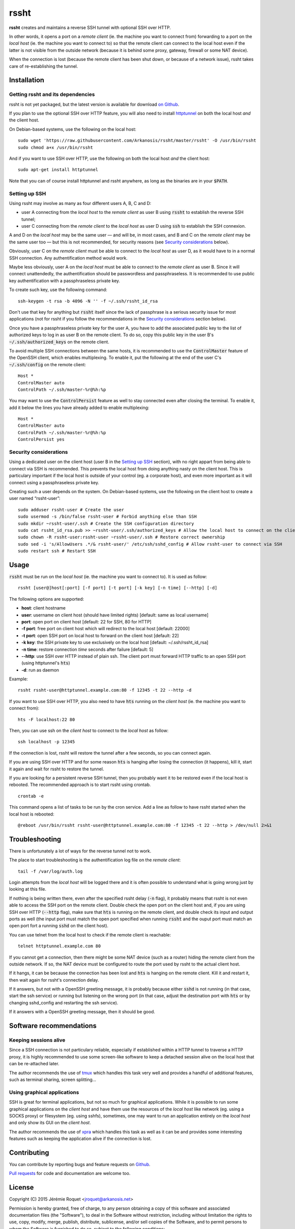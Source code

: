 rssht
=====

**rssht** creates and maintains a reverse SSH tunnel with optional SSH over HTTP.

In other words, it opens a port on a *remote client* (ie. the machine you want to connect from) forwarding to a port on the *local host* (ie. the machine you want to connect to) so that the remote client can connect to the local host even if the latter is not visible from the outside network (because it is behind some proxy, gateway, firewall or some NAT device).

When the connection is lost (because the remote client has been shut down, or because of a network issue), rssht takes care of re-establishing the tunnel.

Installation
------------

Getting rssht and its dependencies
``````````````````````````````````

rssht is not yet packaged, but the latest version is available for download `on Github <https://raw.githubusercontent.com/Arkanosis/rssht/master/rssht>`_.

If you plan to use the optional SSH over HTTP feature, you will also need to install `httptunnel <https://www.gnu.org/software/httptunnel/httptunnel.html>`_ on both the local host *and* the client host.

On Debian-based systems, use the following on the local host:

::

     sudo wget 'https://raw.githubusercontent.com/Arkanosis/rssht/master/rssht' -O /usr/bin/rssht
     sudo chmod a+x /usr/bin/rssht

And if you want to use SSH over HTTP, use the following on both the local host *and* the client host:

::

     sudo apt-get install httptunnel

Note that you can of course install httptunnel and rssht anywhere, as long as the binaries are in your :code:`$PATH`.

Setting up SSH
``````````````

Using rssht may involve as many as four different users A, B, C and D:

* user A connecting from the *local host* to the *remote client* as user B using :code:`rssht` to establish the reverse SSH tunnel;
* user C connecting from the *remote client* to the *local host* as user D using :code:`ssh` to establish the SSH connexion.

A and D on the *local host* may be the same user — and will be, in most cases, and B and C on the *remote client* may be the same user too  — but this is not recommended, for security reasons (see `Security considerations`_ below).

Obviously, user C on the *remote client* must be able to connect to the *local host* as user D, as it would have to in a normal SSH connection. Any authentification method would work.

Maybe less obviously, user A on the *local host* must be able to connect to the *remote client* as user B. Since it will connect unattendedly, the authentification should be passwordless and passphraseless. It is recommended to use public key authentification with a passphraseless private key.

To create such key, use the following command:

::

    ssh-keygen -t rsa -b 4096 -N '' -f ~/.ssh/rssht_id_rsa

Don't use that key for anything but :code:`rssht` itself since the lack of passphrase is a serious security issue for most applications (not for rssht if you follow the recommendations in the `Security considerations`_ section below).

Once you have a passphraseless private key for the user A, you have to add the associated public key to the list of authorized keys to log in as user B on the remote client. To do so, copy this public key in the user B's :code:`~/.ssh/authorized_keys` on the remote client.

To avoid multiple SSH connections between the same hosts, it is recommended to use the :code:`ControlMaster` feature of the OpenSSH client, which enables multiplexing. To enable it, put the following at the end of the user C's :code:`~/.ssh/config` on the remote client:

::

    Host *
    ControlMaster auto
    ControlPath ~/.ssh/master-%r@%h:%p

You may want to use the :code:`ControlPersist` feature as well to stay connected even after closing the terminal. To enable it, add it below the lines you have already added to enable multiplexing:

::

    Host *
    ControlMaster auto
    ControlPath ~/.ssh/master-%r@%h:%p
    ControlPersist yes

Security considerations
```````````````````````

Using a dedicated user on the client host (user B in the `Setting up SSH`_ section), with no right appart from being able to connect via SSH is recommended. This prevents the local host from doing anything nasty on the client host. This is particulary important if the local host is outside of your control (eg. a corporate host), and even more important as it will connect using a passphraseless private key.

Creating such a user depends on the system. On Debian-based systems, use the following on the client host to create a user named “rssht-user”:

::

    sudo adduser rssht-user # Create the user
    sudo usermod -s /bin/false rssht-user # Forbid anything else than SSH
    sudo mkdir ~rssht-user/.ssh # Create the SSH configuration directory
    sudo cat rssht_id_rsa.pub >> ~rssht-user/.ssh/authorized_keys # Allow the local host to connect on the client host as rssht-user; the rssht_id_rsa.pub file must have been copied from the local host
    sudo chown -R rssht-user:rssht-user ~rssht-user/.ssh # Restore correct ownership
    sudo sed -i 's/AllowUsers .*/& rssht-user/' /etc/ssh/sshd_config # Allow rssht-user to connect via SSH
    sudo restart ssh # Restart SSH

Usage
-----

:code:`rssht` must be run on the *local host* (ie. the machine you want to connect to). It is used as follow:

::

    rssht [user@]host[:port] [-f port] [-t port] [-k key] [-n time] [--http] [-d]

The following options are supported:

* **host**: client hostname
* **user**: username on client host (should have limited rights) [default: same as local username]
* **port**: open port on client host [default: 22 for SSH, 80 for HTTP]
* **-f port**: free port on client host which will redirect to the local host [default: 22000]
* **-t port**: open SSH port on local host to forward on the client host [default: 22]
* **-k key**: the SSH private key to use exclusively on the local host [default: ~/.ssh/rssht_id_rsa]
* **-n time**: restore connection *time* seconds after failure [default: 5]
* **--http**: use SSH over HTTP instead of plain ssh. The client port must forward HTTP traffic to an open SSH port (using httptunnel's :code:`hts`)
* **-d**: run as daemon

Example:

::

    rssht rssht-user@httptunnel.example.com:80 -f 12345 -t 22 --http -d

If you want to use SSH over HTTP, you also need to have :code:`hts` running on the *client host* (ie. the machine you want to connect from):

::

    hts -F localhost:22 80

Then, you can use ssh on the *client host* to connect to the *local host* as follow:

::

    ssh localhost -p 12345

If the connection is lost, rssht will restore the tunnel after a few seconds, so you can connect again.

If you are using SSH over HTTP and for some reason :code:`hts` is hanging after losing the connection (it happens), kill it, start it again and wait for rssht to restore the tunnel.

If you are looking for a persistent reverse SSH tunnel, then you probably want it to be restored even if the local host is rebooted. The recommended approach is to start rssht using crontab.

::

    crontab -e

This command opens a list of tasks to be run by the cron service. Add a line as follow to have rssht started when the local host is rebooted:

::

    @reboot /usr/bin/rssht rssht-user@httptunnel.example.com:80 -f 12345 -t 22 --http > /dev/null 2>&1

Troubleshooting
---------------

There is unfortunately a lot of ways for the reverse tunnel not to work.

The place to start troubleshooting is the authentification log file on the *remote client*:

::

    tail -f /var/log/auth.log

Login attempts from the *local host* will be logged there and it is often possible to understand what is going wrong just by looking at this file.

If nothing is being written there, even after the specified rssht delay (:code:`-n` flag), it probably means that rssht is not even able to access the SSH port on the remote client.
Double check the open port on the client host and, if you are using SSH over HTTP (:code:`--http` flag), make sure that :code:`hts` is running on the remote client, and double check its input and output ports as well (the input port must match the open port specified when running :code:`rssht` and the ouput port must match an open port fort a running :code:`sshd` on the client host).

You can use telnet from the local host to check if the remote client is reachable:

::

    telnet httptunnel.example.com 80

If you cannot get a connection, then there might be some NAT device (such as a router) hiding the remote client from the outside network. If so, the NAT device must be configured to route the port used by rssht to the actual client host.

If it hangs, it can be because the connection has been lost and :code:`hts` is hanging on the remote client. Kill it and restart it, then wait again for rssht's connection delay.

If it answers, but not with a OpenSSH greeting message, it is probably because either :code:`sshd` is not running (in that case, start the ssh service) or running but listening on the wrong port (in that case, adjust the destination port with :code:`hts` or by changing sshd_config and restarting the ssh service).

If it answers with a OpenSSH greeting message, then it should be good.

Software recommendations
------------------------

Keeping sessions alive
``````````````````````

Since a SSH connection is not particulary reliable, especially if established within a HTTP tunnel to traverse a HTTP proxy, it is highly recommended to use some screen-like software to keep a detached session alive on the local host that can be re-attached later.

The author recommends the use of `tmux <https://tmux.github.io/>`_ which handles this task very well and provides a handful of additional features, such as terminal sharing, screen splitting…

Using graphical applications
````````````````````````````

SSH is great for terminal applications, but not so much for graphical applications. While it is possible to run some graphical applications on the *client host* and have them use the resources of the *local host* like network (eg. using a SOCKS proxy) or filesystem (eg. using sshfs), sometimes, one may want to run an application entirely on the *local host* and only show its GUI on the *client host*.

The author recommends the use of `xpra <https://www.xpra.org/>`_ which handles this task as well as it can be and provides some interesting features such as keeping the application alive if the connection is lost.

Contributing
------------

You can contribute by reporting bugs and feature requests on `Github <https://github.com/Arkanosis/rssht/issues>`_.

`Pull requests <https://github.com/Arkanosis/rssht/pulls>`_ for code and documentation are welcome too.

License
-------

Copyright (C) 2015 Jérémie Roquet <jroquet@arkanosis.net>

Permission is hereby granted, free of charge, to any person obtaining a copy
of this software and associated documentation files (the "Software"), to deal
in the Software without restriction, including without limitation the rights
to use, copy, modify, merge, publish, distribute, sublicense, and/or sell
copies of the Software, and to permit persons to whom the Software is
furnished to do so, subject to the following conditions:

The above copyright notice and this permission notice shall be included in
all copies or substantial portions of the Software.

THE SOFTWARE IS PROVIDED "AS IS", WITHOUT WARRANTY OF ANY KIND, EXPRESS OR
IMPLIED, INCLUDING BUT NOT LIMITED TO THE WARRANTIES OF MERCHANTABILITY,
FITNESS FOR A PARTICULAR PURPOSE AND NONINFRINGEMENT. IN NO EVENT SHALL THE
AUTHORS OR COPYRIGHT HOLDERS BE LIABLE FOR ANY CLAIM, DAMAGES OR OTHER
LIABILITY, WHETHER IN AN ACTION OF CONTRACT, TORT OR OTHERWISE, ARISING FROM,
OUT OF OR IN CONNECTION WITH THE SOFTWARE OR THE USE OR OTHER DEALINGS IN
THE SOFTWARE.


Acknowledgements
----------------

The author would like to thank the following people:

* `Anne-Sophie Denommé-Pichon <https://github.com/Oodnadatta>`_, for her precious feedback and extensive testing;
* `Richard Groux <https://github.com/rgroux>`_, for his tips with SSH's ControlMaster and ControlPersist;
* `Xavier Roche <https://github.com/xroche>`_, the author of pepette, the script from which the inspiration for rssht comes from.

Related projects
----------------

The following projects are related: `OpenSSH <http://www.openssh.com/>`_, `autossh <http://www.harding.motd.ca/autossh/>`_, `Corkscrew <http://www.agroman.net/corkscrew/>`_, `httptunnel <https://www.gnu.org/software/httptunnel/httptunnel.html>`_.

The current version of rssht is heavily based on OpenSSH and relies on httptunnel for the optional SSH over HTTP.
